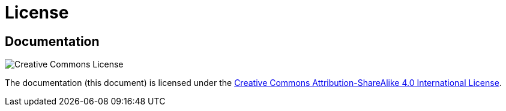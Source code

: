 = License
:cc-by-sa: http://creativecommons.org/licenses/by-sa/4.0/

== Documentation

image:https://i.creativecommons.org/l/by-sa/4.0/88x31.png[Creative Commons License]

The documentation (this document) is licensed under the
{cc-by-sa}[Creative Commons Attribution-ShareAlike 4.0 International
License].
